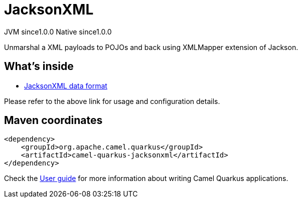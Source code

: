// Do not edit directly!
// This file was generated by camel-quarkus-maven-plugin:update-extension-doc-page

= JacksonXML
:page-aliases: extensions/jacksonxml.adoc
:cq-artifact-id: camel-quarkus-jacksonxml
:cq-native-supported: true
:cq-status: Stable
:cq-description: Unmarshal a XML payloads to POJOs and back using XMLMapper extension of Jackson.
:cq-deprecated: false
:cq-jvm-since: 1.0.0
:cq-native-since: 1.0.0

[.badges]
[.badge-key]##JVM since##[.badge-supported]##1.0.0## [.badge-key]##Native since##[.badge-supported]##1.0.0##

Unmarshal a XML payloads to POJOs and back using XMLMapper extension of Jackson.

== What's inside

* https://camel.apache.org/components/latest/dataformats/jacksonxml-dataformat.html[JacksonXML data format]

Please refer to the above link for usage and configuration details.

== Maven coordinates

[source,xml]
----
<dependency>
    <groupId>org.apache.camel.quarkus</groupId>
    <artifactId>camel-quarkus-jacksonxml</artifactId>
</dependency>
----

Check the xref:user-guide/index.adoc[User guide] for more information about writing Camel Quarkus applications.
